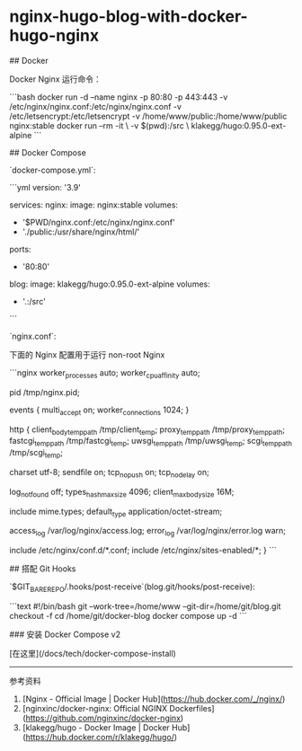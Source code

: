 * nginx-hugo-blog-with-docker-hugo-nginx
:PROPERTIES:
:CUSTOM_ID: nginx-hugo-blog-with-docker-hugo-nginx
:END:
​## Docker

Docker Nginx 运行命令：

```bash docker run -d --name nginx -p 80:80 -p 443:443 -v /etc/nginx/nginx.conf:/etc/nginx/nginx.conf -v /etc/letsencrypt:/etc/letsencrypt -v /home/www/public:/home/www/public nginx:stable docker run --rm -it \ -v $(pwd):/src \ klakegg/hugo:0.95.0-ext-alpine ```

​## Docker Compose

`docker-compose.yml`:

```yml version: '3.9'

services: nginx: image: nginx:stable volumes:

- '$PWD/nginx.conf:/etc/nginx/nginx.conf'
- './public:/usr/share/nginx/html/'

ports:

- '80:80'

blog: image: klakegg/hugo:0.95.0-ext-alpine volumes:

- '.:/src'

```

`nginx.conf`:

下面的 Nginx 配置用于运行 non-root Nginx

```nginx worker_{processes} auto; worker_{cpuaffinity} auto;

pid /tmp/nginx.pid;

events { multi_{accept} on; worker_{connections} 1024; }

http { client_{bodytemppath} /tmp/client_{temp}; proxy_{temppath} /tmp/proxy_{temppath}; fastcgi_{temppath} /tmp/fastcgi_{temp}; uwsgi_{temppath} /tmp/uwsgi_{temp}; scgi_{temppath} /tmp/scgi_{temp};

charset utf-8; sendfile on; tcp_{nopush} on; tcp_{nodelay} on;

log_{notfound} off; types_{hashmaxsize} 4096; client_{maxbodysize} 16M;

include mime.types; default_{type} application/octet-stream;

access_{log} /var/log/nginx/access.log; error_{log} /var/log/nginx/error.log warn;

include /etc/nginx/conf.d/*.conf; include /etc/nginx/sites-enabled/*; } ```

​## 搭配 Git Hooks

`$GIT_{BAREREPO}/.hooks/post-receive`(blog.git/hooks/post-receive):

```text #!/bin/bash git --work-tree=/home/www --git-dir=/home/git/blog.git checkout -f cd /home/git/docker-blog docker compose up -d ```

​### 安装 Docker Compose v2

[在这里](/docs/tech/docker-compose-install)

--------------

参考资料

1. [Nginx - Official Image | Docker Hub]([[https://hub.docker.com/_/nginx/]])
2. [nginxinc/docker-nginx: Official NGINX Dockerfiles]([[https://github.com/nginxinc/docker-nginx]])
3. [klakegg/hugo - Docker Image | Docker Hub]([[https://hub.docker.com/r/klakegg/hugo/]])
